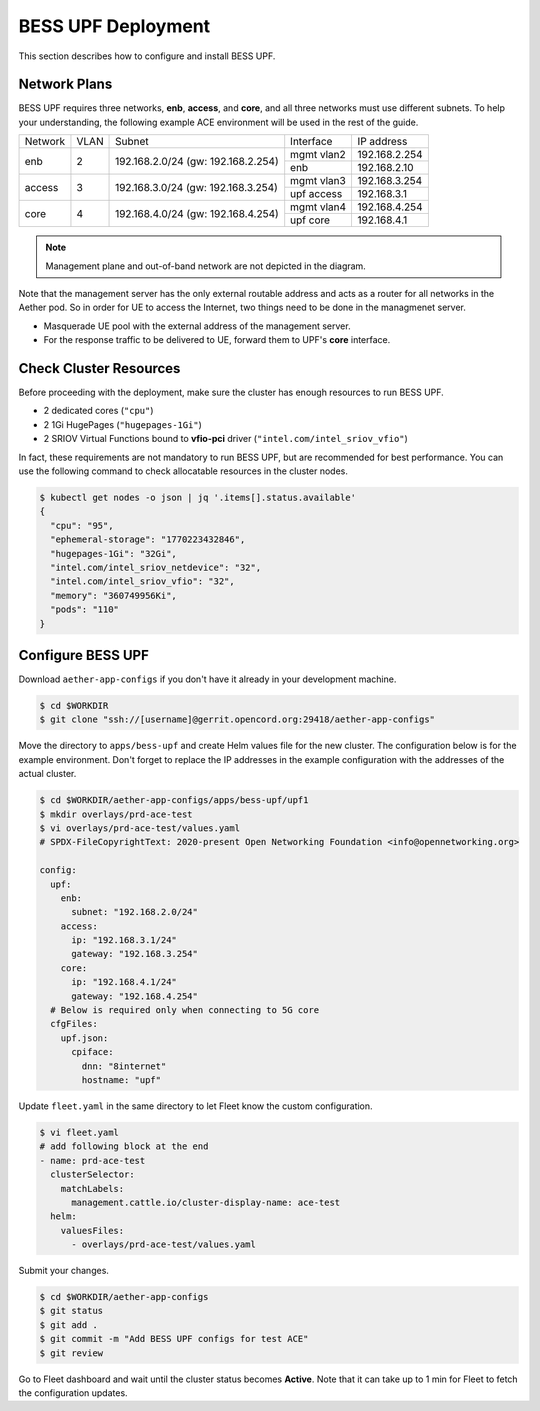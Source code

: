 ..
   SPDX-FileCopyrightText: © 2021 Open Networking Foundation <support@opennetworking.org>
   SPDX-License-Identifier: Apache-2.0

BESS UPF Deployment
===================

This section describes how to configure and install BESS UPF.


Network Plans
-------------

BESS UPF requires three networks, **enb**, **access**, and **core**, and all
three networks must use different subnets. To help your understanding,
the following example ACE environment will be used in the rest of the guide.

.. image:: images/bess-upf-example-network.png

+-----------+-----------+------------------------------------+------------+---------------+
| Network   | VLAN      | Subnet                             | Interface  | IP address    |
+-----------+-----------+------------------------------------+------------+---------------+
| enb       | 2         | 192.168.2.0/24 (gw: 192.168.2.254) | mgmt vlan2 | 192.168.2.254 |
|           |           |                                    +------------+---------------+
|           |           |                                    | enb        | 192.168.2.10  |
+-----------+-----------+------------------------------------+------------+---------------+
| access    | 3         | 192.168.3.0/24 (gw: 192.168.3.254) | mgmt vlan3 | 192.168.3.254 |
|           |           |                                    +------------+---------------+
|           |           |                                    | upf access | 192.168.3.1   |
+-----------+-----------+------------------------------------+------------+---------------+
| core      | 4         | 192.168.4.0/24 (gw: 192.168.4.254) | mgmt vlan4 | 192.168.4.254 |
|           |           |                                    +------------+---------------+
|           |           |                                    | upf core   | 192.168.4.1   |
+-----------+-----------+------------------------------------+------------+---------------+

.. note::

   Management plane and out-of-band network are not depicted in the diagram.


Note that the management server has the only external routable address and acts as a router for
all networks in the Aether pod.
So in order for UE to access the Internet, two things need to be done in the managmenet server.

* Masquerade UE pool with the external address of the management server.
* For the response traffic to be delivered to UE, forward them to UPF's **core** interface.


Check Cluster Resources
-----------------------

Before proceeding with the deployment, make sure the cluster has enough resources to run BESS UPF.

* 2 dedicated cores (``"cpu"``)
* 2 1Gi HugePages (``"hugepages-1Gi"``)
* 2 SRIOV Virtual Functions bound to **vfio-pci** driver (``"intel.com/intel_sriov_vfio"``)

In fact, these requirements are not mandatory to run BESS UPF, but are recommended for best performance.
You can use the following command to check allocatable resources in the cluster nodes.

.. code-block:: shell

   $ kubectl get nodes -o json | jq '.items[].status.available'
   {
     "cpu": "95",
     "ephemeral-storage": "1770223432846",
     "hugepages-1Gi": "32Gi",
     "intel.com/intel_sriov_netdevice": "32",
     "intel.com/intel_sriov_vfio": "32",
     "memory": "360749956Ki",
     "pods": "110"
   }


Configure BESS UPF
------------------

Download ``aether-app-configs`` if you don't have it already in your development machine.

.. code-block:: shell

   $ cd $WORKDIR
   $ git clone "ssh://[username]@gerrit.opencord.org:29418/aether-app-configs"

Move the directory to ``apps/bess-upf`` and create Helm values file for the new cluster.
The configuration below is for the example environment.
Don't forget to replace the IP addresses in the example configuration with the addresses of the actual cluster.

.. code-block:: yaml

   $ cd $WORKDIR/aether-app-configs/apps/bess-upf/upf1
   $ mkdir overlays/prd-ace-test
   $ vi overlays/prd-ace-test/values.yaml
   # SPDX-FileCopyrightText: 2020-present Open Networking Foundation <info@opennetworking.org>

   config:
     upf:
       enb:
         subnet: "192.168.2.0/24"
       access:
         ip: "192.168.3.1/24"
         gateway: "192.168.3.254"
       core:
         ip: "192.168.4.1/24"
         gateway: "192.168.4.254"
     # Below is required only when connecting to 5G core
     cfgFiles:
       upf.json:
         cpiface:
           dnn: "8internet"
           hostname: "upf"


Update ``fleet.yaml`` in the same directory to let Fleet know the custom configuration.

.. code-block:: yaml

   $ vi fleet.yaml
   # add following block at the end
   - name: prd-ace-test
     clusterSelector:
       matchLabels:
         management.cattle.io/cluster-display-name: ace-test
     helm:
       valuesFiles:
         - overlays/prd-ace-test/values.yaml


Submit your changes.

.. code-block:: shell

   $ cd $WORKDIR/aether-app-configs
   $ git status
   $ git add .
   $ git commit -m "Add BESS UPF configs for test ACE"
   $ git review


Go to Fleet dashboard and wait until the cluster status becomes **Active**.
Note that it can take up to 1 min for Fleet to fetch the configuration updates.
